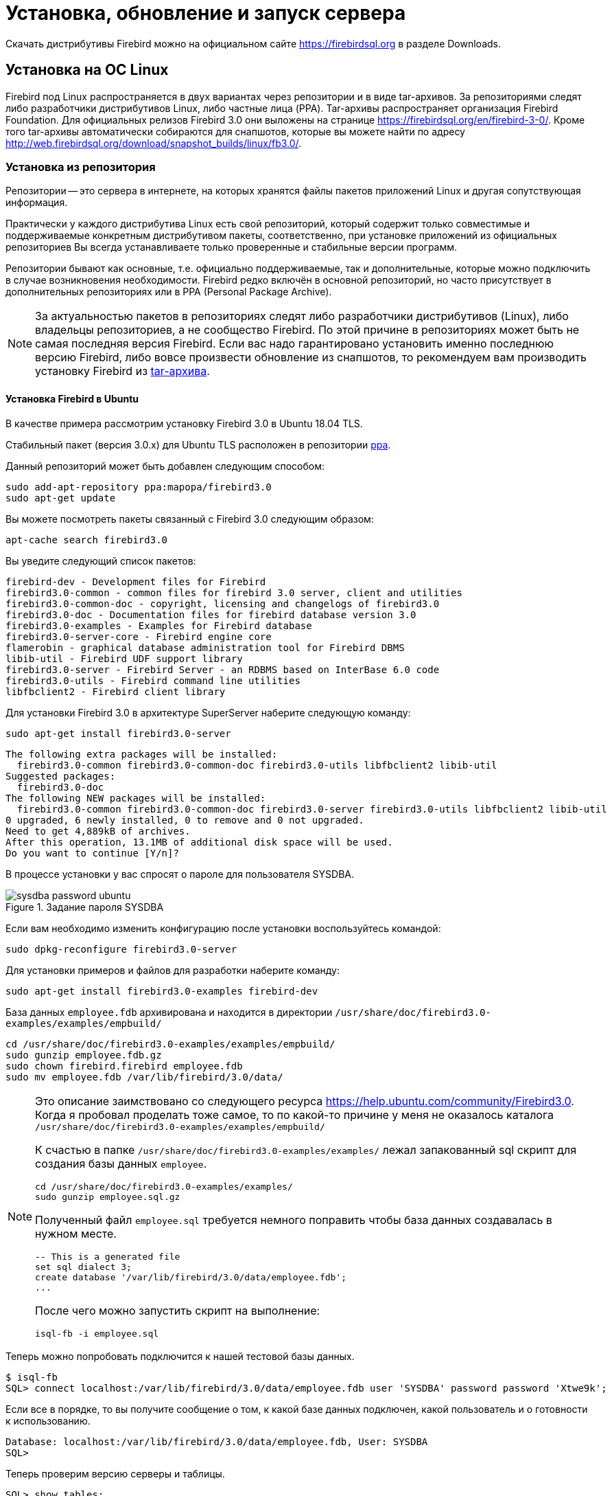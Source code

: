 [[fbadmdg-install]]
= Установка, обновление и запуск сервера

Скачать дистрибутивы Firebird можно на официальном сайте https://firebirdsql.org в разделе Downloads.

[[fbadmdg-install-linux]]
== Установка на ОС Linux

Firebird под Linux распространяется в двух вариантах через репозитории и в виде tar-архивов. За репозиториями следят либо разработчики дистрибутивов Linux, либо частные лица (PPA). Tar-архивы распространяет организация Firebird Foundation. Для официальных релизов Firebird 3.0 они выложены на странице https://firebirdsql.org/en/firebird-3-0/.
Кроме того tar-архивы автоматически собираются для снапшотов, которые вы можете найти по адресу http://web.firebirdsql.org/download/snapshot_builds/linux/fb3.0/.

[[fbadmdg-install-linux_repo]]
=== Установка из репозитория

Репозитории -- это сервера в интернете, на которых хранятся файлы пакетов приложений Linux и другая сопутствующая информация.

Практически у каждого дистрибутива Linux есть свой репозиторий, который содержит только совместимые и поддерживаемые конкретным дистрибутивом пакеты, соответственно, при установке приложений из официальных репозиториев Вы всегда устанавливаете только проверенные и стабильные версии программ.

Репозитории бывают как основные, т.е. официально поддерживаемые, так и дополнительные, которые можно подключить в случае возникновения необходимости. Firebird редко включён в основной репозиторий, но часто присутствует в дополнительных репозиториях или в PPA (Personal Package Archive).

[NOTE]
====
За актуальностью пакетов в репозиториях следят либо разработчики дистрибутивов (Linux), либо владельцы репозиториев, а не сообщество Firebird. По этой причине в репозиториях может быть не самая последняя версия Firebird. Если вас надо гарантировано установить именно последнюю версию Firebird, либо вовсе произвести обновление из снапшотов, то рекомендуем вам производить установку Firebird из <<fbadmdg-install-linux_tar,tar-архива>>. 
====

[[fbadmdg-install-linux_repo_ubuntu]]
==== Установка Firebird в Ubuntu

В качестве примера рассмотрим установку Firebird 3.0 в Ubuntu 18.04 TLS.

Стабильный пакет (версия 3.0.x) для Ubuntu TLS расположен в репозитории https://launchpad.net/%7Emapopa/+archive/firebird3.0[ppa].

Данный репозиторий может быть добавлен следующим способом:

[listing]
----
sudo add-apt-repository ppa:mapopa/firebird3.0
sudo apt-get update
----

Вы можете посмотреть пакеты связанный с Firebird 3.0 следующим образом:

[listing]
----
apt-cache search firebird3.0
----

Вы уведите следующий список пакетов:

[listing]
----
firebird-dev - Development files for Firebird
firebird3.0-common - common files for firebird 3.0 server, client and utilities
firebird3.0-common-doc - copyright, licensing and changelogs of firebird3.0
firebird3.0-doc - Documentation files for firebird database version 3.0
firebird3.0-examples - Examples for Firebird database
firebird3.0-server-core - Firebird engine core
flamerobin - graphical database administration tool for Firebird DBMS
libib-util - Firebird UDF support library
firebird3.0-server - Firebird Server - an RDBMS based on InterBase 6.0 code
firebird3.0-utils - Firebird command line utilities
libfbclient2 - Firebird client library
----

Для установки Firebird 3.0 в архитектуре SuperServer наберите следующую команду:

[listing]
----
sudo apt-get install firebird3.0-server
----

[listing]
----
The following extra packages will be installed:
  firebird3.0-common firebird3.0-common-doc firebird3.0-utils libfbclient2 libib-util
Suggested packages:
  firebird3.0-doc
The following NEW packages will be installed:
  firebird3.0-common firebird3.0-common-doc firebird3.0-server firebird3.0-utils libfbclient2 libib-util
0 upgraded, 6 newly installed, 0 to remove and 0 not upgraded.
Need to get 4,889kB of archives.
After this operation, 13.1MB of additional disk space will be used.
Do you want to continue [Y/n]?
----

В процессе установки у вас спросят о пароле для пользователя SYSDBA.

.Задание пароля SYSDBA
image::sysdba-password-ubuntu.png[]

Если вам необходимо изменить конфигурацию после установки воспользуйтесь командой:

[listing]
----
sudo dpkg-reconfigure firebird3.0-server
----

Для установки примеров и файлов для разработки наберите команду:

[listing]
----
sudo apt-get install firebird3.0-examples firebird-dev
----

База данных `employee.fdb` архивирована и находится в директории `/usr/share/doc/firebird3.0-examples/examples/empbuild/`

[listing]
----
cd /usr/share/doc/firebird3.0-examples/examples/empbuild/
sudo gunzip employee.fdb.gz
sudo chown firebird.firebird employee.fdb
sudo mv employee.fdb /var/lib/firebird/3.0/data/
----


[NOTE]
====
Это описание заимствовано со следующего ресурса https://help.ubuntu.com/community/Firebird3.0. Когда я пробовал проделать тоже самое, то по какой-то причине у меня не оказалось каталога `/usr/share/doc/firebird3.0-examples/examples/empbuild/`

К счастью в папке `/usr/share/doc/firebird3.0-examples/examples/` лежал запакованный sql скрипт для создания базы данных `employee`.

[listing]
----
cd /usr/share/doc/firebird3.0-examples/examples/
sudo gunzip employee.sql.gz
----

Полученный файл `employee.sql` требуется немного поправить чтобы база данных создавалась в нужном месте.

[listing]
----
-- This is a generated file
set sql dialect 3;
create database '/var/lib/firebird/3.0/data/employee.fdb';
...
----

После чего можно запустить скрипт на выполнение:

[listing]
----
isql-fb -i employee.sql
----

====

Теперь можно попробовать подключится к нашей тестовой базы данных.

[listing]
----
$ isql-fb
SQL> connect localhost:/var/lib/firebird/3.0/data/employee.fdb user 'SYSDBA' password password 'Xtwe9k';
----

Если все в порядке, то вы получите сообщение о том, к какой базе данных подключен, какой пользователь и о готовности к использованию.

[listing]
----
Database: localhost:/var/lib/firebird/3.0/data/employee.fdb, User: SYSDBA
SQL>
----

Теперь проверим версию серверы и таблицы.

[listing]
----
SQL> show tables;
       COUNTRY                                CUSTOMER
       DEPARTMENT                             EMPLOYEE
       EMPLOYEE_PROJECT                       JOB
       PROJECT                                PROJ_DEPT_BUDGET
       SALARY_HISTORY                         SALES

SQL> show version;
ISQL Version: LI-V3.0.5.33100 Firebird 3.0
Server version:
Firebird/Linux/AMD/Intel/x64 (access method), version "LI-V3.0.5.33100 Firebird 3.0"
Firebird/Linux/AMD/Intel/x64 (remote server), version "LI-V3.0.5.33100 Firebird 3.0/tcp (fbserver)/P15:C"
Firebird/Linux/AMD/Intel/x64 (remote interface), version "LI-V3.0.5.33100 Firebird 3.0/tcp (fbserver)/P15:C"
on disk structure version 12.0
----

Если ваш сервер установлен с графическим окружением, то вы также можете установить GUI инструмент администрирования `flamerobin` простой командой.

[listing]
----
sudo apt-get install flamerobin
----

[[fbadmdg-install-linux_repo_ubuntu_client]]
===== Установка только клиента Firebird

Если необходимо установить только клиента Firebird без сервера, то процедура немного сокращается.

Первым делом добавьте репозиторий ppa:mapopa/firebird3.0

[listing]
----
sudo add-apt-repository ppa:mapopa/firebird3.0
sudo apt-get update
----

Теперь устанавливаем сам клиент:

[listing]
----
sudo apt-get install libfbclient2
----

[[fbadmdg-install-linux_repo_centos]]
==== Установка Firebird в CentOS

В качестве примера рассмотрим установку Firebird 3.0 в CentOS 8.0.

Для установки Firebird 3.0 необходимо подключить репозиторий epel.

Это делается следующей командой:

[listing]
----
sudo dnf install https://dl.fedoraproject.org/pub/epel/epel-release-latest-8.noarch.rpm
----

Для просмотра информации о версии Firebird доступным для установки введите команду:

[listing]
----
sudo yum info firebird
----

[listing]
----
Последняя проверка окончания срока действия метаданных: 0:01:19 назад, Ср 08 янв 2020 11:46:11.
Имеющиеся пакеты
Имя          : firebird
Версия       : 3.0.4.33054
Выпуск       : 1.el8
Архитектура  : x86_64
Размер       : 3.6 M
Источник     : firebird-3.0.4.33054-1.el8.src.rpm
Репозиторий  : epel
Краткое опис : SQL relational database management system
URL          : http://www.firebirdsql.org/
Лицензия     : Interbase
Описание     : Firebird is a relational database offering many ANSI SQL standard
             : features that runs on Linux, Windows, and a variety of Unix
             : platforms. Firebird offers excellent concurrency, high
             : performance, and powerful language support for stored procedures
             : and triggers. It has been used in production systems, under a
             : variety of names, since 1981.
----

Как видим в репозитории доступна довольно свежая версия. Можно приступать к установке.

[listing]
----
sudo yum install firebird
----

[listing]
----
Последняя проверка окончания срока действия метаданных: 0:00:43 назад, Ср 08 янв 2020 11:51:23.
Зависимости разрешены.
================================================================================
 Пакет                 Архитектура   Версия                   Репозиторий Размер
================================================================================
Installing:
 firebird              x86_64        3.0.4.33054-1.el8        epel        3.6 M
Установка зависимостей:
 firebird-utils        x86_64        3.0.4.33054-1.el8        epel        1.1 M
 libfbclient2          x86_64        3.0.4.33054-1.el8        epel        592 k
 libib-util            x86_64        3.0.4.33054-1.el8        epel         18 k
 libtommath            x86_64        1.1.0-1.el8              epel         47 k

Результат транзакции
================================================================================
Установка  5 Пакетов

Объем загрузки: 5.4 M
Объем изменений: 23 M
Продолжить? [д/Н]: y
Загрузка пакетов:
(1/5): libfbclient2-3.0.4.33054-1.el8.x86_64.rp 372 kB/s | 592 kB     00:01    
(2/5): libib-util-3.0.4.33054-1.el8.x86_64.rpm  107 kB/s |  18 kB     00:00    
(3/5): firebird-utils-3.0.4.33054-1.el8.x86_64. 617 kB/s | 1.1 MB     00:01    
(4/5): libtommath-1.1.0-1.el8.x86_64.rpm        451 kB/s |  47 kB     00:00    
(5/5): firebird-3.0.4.33054-1.el8.x86_64.rpm    1.5 MB/s | 3.6 MB     00:02    
--------------------------------------------------------------------------------
Общий размер                                    1.3 MB/s | 5.4 MB     00:04
----

Теперь необходимо задать пароль для пользователя `SYSDBA`. Я предпочитаю делать это через `isql`.

[listing]
----
cd /usr/bin
sudo ./isql-fb
----

[listing]
----
Use CONNECT or CREATE DATABASE to specify a database
SQL> connect security.db user sysdba;
Database: security.db, User: SYSDBA
SQL> create user sysdba password 'xRt3sd6T';
SQL> exit;
----

[NOTE]
====
Обратите внимание, что утилита `isql` переименована в `isql-fb`. Это сделано потому, что в Linux уже есть утилита `isql` в рамках проекта unixODBC.
====

Осталось включить и запустить сервис firebird-superserver.

[listing]
----
sudo systemctl enable firebird-superserver
----

[listing]
----
Created symlink /etc/systemd/system/multi-user.target.wants/firebird-superserver.
service  → /usr/lib/systemd/system/firebird-superserver.service.
----

[listing]
----
sudo systemctl start firebird-superserver
----


[[fbadmdg-install-linux_repo_centos_client]]
===== Установка только клиента Firebird

Если необходимо установить только клиента Firebird без сервера, то процедура немного сокращается.

Первым делом добавьте репозиторий EPEL

[listing]
----
sudo dnf install https://dl.fedoraproject.org/pub/epel/epel-release-latest-8.noarch.rpm
sudo dnf update
----

Теперь устанавливаем сам клиент:

[listing]
----
sudo dnf install libfbclient2
----


[[fbadmdg-install-linux_tar]]
=== Ручная установка из tar архива

Tar-архивы распространяет организация Firebird Foundation. Для официальных релизов Firebird 3.0 они выложены на странице https://firebirdsql.org/en/firebird-3-0/. Кроме того tar-архивы автоматически собираются для снапшотов, которые вы можете найти по адресу http://web.firebirdsql.org/download/snapshot_builds/linux/fb3.0/.

Стоит отметить что процедура установки из tar-архивов одинаковая для всех дистрибутивов Linux. Нюансы возникают только при разрешении зависимостей от некоторых библиотек.

[NOTE]
====
При установке из tar-архива сервер будет установлен в директорию `/opt/firebird`

В отличие от установки из репозиториев утилита `isql` не переименована и расположена в `/opt/firebird/bin`.
====

[[fbadmdg-install-linux_tar_ubuntu]]
==== Установка Firebird в Ubuntu

В качестве примера рассмотрим установку Firebird 3.0 в Ubuntu 18.04.

Перед установкой Firebird необходимо установить следующие пакеты 

[listing]
----
sudo apt-get install libtommath1
----

Для библиотеки `libtommath` необходимо также создать символическую ссылку: 

[listing]
----
sudo ln -sf /usr/lib/x86_64-linux-gnu/libtommath.so /usr/lib/x86_64-linux-gnu/libtommath.so.0
----

Скачиваем и распаковываем tar-архив текущей версии Firebird

[listing]
----
wget https://github.com/FirebirdSQL/firebird/releases/download/R3_0_5/Firebird-3.0.5.33220-0.amd64.tar.gz
tar xvf Firebird-3.0.5.33220-0.amd64.tar.gz
cd Firebird-3.0.5.33220-0.amd64
----

Теперь можно запускать скрипт установки 

[listing]
----
sudo ./install.sh
----

В процессе инсталляции у вас спросят пароль для пользователя `SYSDBA`.

Обычно после этого служба Firebird стразу же установлена и запущена, вы можете проверить это командой: 

[listing]
----
systemctl status firebird-superserver
----

[listing]
----
systemctl status firebird-superserver
● firebird-superserver.service - Firebird Database Server ( SuperServer )
   Loaded: loaded (/lib/systemd/system/firebird-superserver.service; enabled; ve
   Active: active (running) since Sun 2020-01-26 15:18:24 UTC; 8min ago
  Process: 6921 ExecStart=/opt/firebird/bin/fbguard -pidfile /var/run/firebird/f
 Main PID: 6923 (firebird)
    Tasks: 4 (limit: 4614)
   CGroup: /system.slice/firebird-superserver.service
           ├─6922 /opt/firebird/bin/fbguard -pidfile /var/run/firebird/firebird.
           └─6923 /opt/firebird/bin/firebird

янв 26 15:18:24 dbserver systemd[1]: Starting Firebird Database Server ( SuperSe
янв 26 15:18:24 dbserver systemd[1]: firebird-superserver.service: Can't open PI
янв 26 15:18:24 dbserver systemd[1]: firebird-superserver.service: Supervising p
янв 26 15:18:24 dbserver systemd[1]: Started Firebird Database Server ( SuperSer
----

Если это не так выполните 

[listing]
----
sudo systemctl enable firebird-superserver
sudo systemctl start firebird-superserver
----

[[fbadmdg-install-linux_tar_centos]]
==== Установка Firebird в CentOS

В качестве примера рассмотрим установку Firebird 3.0 в CentOS 8.0.

Для установки Firebird 3.0 необходимо подключить репозиторий epel. Это делается следующей командой:

[listing]
----
sudo dnf install https://dl.fedoraproject.org/pub/epel/epel-release-latest-8.noarch.rpm
----

Перед установкой Firebird необходимо установить следующие пакеты

[listing]
----
sudo dnf -y install libtommath
sudo dnf -y install libicu-devel
sudo dnf -y install libncurses*
----

Для библиотеки libtommath необходимо также создать символическую ссылку: 

----
sudo ln -sf /usr/lib64/libtommath.so.1 /usr/lib64/libtommath.so.0
----

Скачиваем и распаковываем tar-архив текущей версии Firebird

[listing]
----
wget https://github.com/FirebirdSQL/firebird/releases/download/R3_0_5/Firebird-3.0.5.33220-0.amd64.tar.gz
tar xvf Firebird-3.0.5.33220-0.amd64.tar.gz
cd Firebird-3.0.5.33220-0.amd64
----

Теперь можно запускать скрипт установки 

[listing]
----
sudo ./install.sh
----

В процессе инсталляции у вас спросят пароль для пользователя `SYSDBA`.

Обычно после этого служба Firebird стразу же установлена и запущена, вы можете проверить это командой: 

[listing]
----
systemctl status firebird-superserver
----

[listing]
----
● firebird-superserver.service - Firebird Database Server ( SuperServer )
   Loaded: loaded (/usr/lib/systemd/system/firebird-superserver.service; enable>
   Active: active (running) since Sun 2020-01-26 18:41:14 MSK; 2h 24min left
  Process: 1105 ExecStart=/opt/firebird/bin/fbguard -pidfile /var/run/firebird/>
 Main PID: 1143 (firebird)
    Tasks: 5 (limit: 17728)
   Memory: 18.5M
   CGroup: /system.slice/firebird-superserver.service
           ├─1132 /opt/firebird/bin/fbguard -pidfile /var/run/firebird/firebird>
           └─1143 /opt/firebird/bin/firebird

янв 26 18:41:13 localhost.localdomain systemd[1]: Starting Firebird Database Se>
янв 26 18:41:13 localhost.localdomain systemd[1]: firebird-superserver.service:>
янв 26 18:41:14 localhost.localdomain systemd[1]: firebird-superserver.service:>
янв 26 18:41:14 localhost.localdomain systemd[1]: Started Firebird Database Ser>
----

Если это не так выполните 

[listing]
----
sudo systemctl enable firebird-superserver
sudo systemctl start firebird-superserver
----

[[fbadmdg-install-linux_tar_change_mode]]
==== Изменение режима работы Firebird

При установке сервера из tar-архива Firebird по умолчанию устанавливается в архитектуре SuperServer. Если вам необходимо изменить режим работы сервера, то сделать это можно при помощи скрипта `/opt/firebird/bin/changeServerMode.sh`

[listing]
----
sudo /opt/firebird/bin/changeServerMode.sh
----

[listing]
----
Firebird server may run in 2 different modes - super and classic.
Super server provides better performance, classic - better availability.

Which option would you like to choose: (super|classic) [super] classic
Stopping currently running engine...
Starting firebird in classic server mode...
Updated /opt/firebird/firebird.conf
Done.
----

[[fbadmdg-install-linux_client]]
=== Ручная установка клиента



[[fbadmdg-install-windows]]
== Установка на ОС Windows

Firebird под Windows распространяется в двух вариантах: в виде выполняемого файла установщика с расширением exe и в виде zip или 7z архивов. Для 32-разрядного варианта в имени файла содержится суффикс Win32, для 64-разрядного -- x64. Отладочный вариант имеет дополнительный суффикс pdb.

[[fbadmdg-install-windows_exe]]
=== Установка из исполняемого пакета

Скачайте и запустите инсталяционный пакет разрядности, соответствующей разрядности операционной системы (Win32 может работать на 64-разрядной Windows, но это не имеет смысла). Инсталляция СУБД Firebird осуществляется с помощью стандартного мастера установки программ. В ходе установки мастер собирает всю необходимую для установки сервера информацию, производит копирование файлов и регистрацию программных модулей в реестре Windows.

[NOTE]
====
Для установки Firebird необходимы права администратора.
====

Рекомендуется перед установкой этого пакета *деинсталлировать* все предыдущие версии Firebird или InterBase. Особенно важно убедиться, что файлы `fbclient.dll` и `gds32.dll` удалены из каталога `system32`.

Если вам необходимо установить Firebird 3.0 совместно с другими версиями, то это необходимо сделать из zip-архива.

Выберите язык установки. Предусмотрена установка на русском, английском и других языках. 

.Выбор языка установки
image::select-install-lang.png[Выбор языка установки]


.Лицензионное соглашение и информация об установке
image::install-license.png[Лицензионное соглашение]

В процессе инсталляции вам будет предложено выбрать папку для установки, а также выбрать устанавливаемые компоненты. 

.Выбор компонентов для установки
image::install-select-components.png[Выбор компонентов для установки]


[[fbadmdg-install-windows_exe_servermode]]
==== Выбор архитектуры сервера

Далее будет предложено выбрать архитектуру сервера и некоторые дополнительные опции.

Доступны следующие архитектуры: 

* **Classic**: 
+
** использует отдельный процесс на каждое пользовательское соединение; 
** каждый процесс содержит в себе все что нужно для работы с базой данных: область памяти для метаданных, страничный кэш для минимизации повторных чтений из файла БД; память для сортировок; 
** если происходит сбой, другие соединения остаются работоспособными 
** поддержка мультипроцессорности: в многопроцессорных системах ОС автоматически распределяет процессы по процессорам/ядрам 
* **Superserver**:
+
** один процесс с общей областью памяти для всех пользовательских соединений (общий страничный кеш и память под сортировки); 
** используется пул потоков ОС для обработки запросов от соединений, таким образом каждое соединение работает в отдельном потоке управляемом ОС, а неактивные соединения не отъедают ресурсы потоков; 
** каждый поток со своим кэшем метаданных; 
** поддержка мультипроцессорности: потоки ОС легко распараллеливаются; 
** возможный сбой в одном процессе разорвет все подключения. 
* **SuperClassic**: 
+
** единый процесс на всех пользователей с общей памятью под сортировки;
** используется пул потоков ОС для обработки запросов от соединений, таким образом каждое соединение работает в отдельном потоке управляемом ОС, а неактивные соединения не отъедают ресурсы потоков; 
** каждый поток со своим страничным кэшем и кэшем метаданных; 
** поддержка мультипроцессорности: потоки ОС легко распараллеливаются; 
** возможный сбой в одном процессе разорвет все подключения. 


.Выбор архитектуры
image::install-select-architect.png[Выбор архитектуры]

Каждый из режимов стабилен, и нет причин полностью отдавать предпочтение какому-то одному. Конечно, у вас могут быть свои собственные конкретные соображения. Если Вы сомневаетесь, просто следуйте за установкой по умолчанию. Позже вы можете изменить архитектуру через файл конфигурации `firebird.conf` (параметр `ServerMode`), что потребует перезагрузки, но не переустановки.

==== Установка Guardian

Мы собираемся отказаться от использования Firebird Guardian в будущих версиях. Он не работает в случае архитектуры Classic Server и программа установки не предлагает его установку, если выбрана данная архитектура. Для архитектур SuperServer и SuperClassic установка Firebird Guardian возможна, но по умолчанию не выбрана. 

==== Способ запуска сервера Firebird

Сервер может быть запущен в качестве приложения (менее предпочтительный вариант) или в качестве службы. Для запуска в качестве приложения используется следующая команда:

[listing]
----
firebird -a
----

==== Установка gds32.dll

По умолчанию данная библиотека не копируется в системные папки Windows в процессе установки. Мы не можем гарантировать, что необходимые библиотеки MS VC runtime будут установлены и доступны в системе. Тем не менее, данная возможность доступна опционально в процессе установки, так же как и копирование `fbclient.dll` в системные папки Windows. Если вы используете данную возможность, то вы должны убедиться, что библиотеки MS VC runtime версии 10.0 установлены в системе. 

==== Авторизация с предыдущих версий клиента Firebird

В Firebird 3.0 по умолчанию используется безопасная парольная аутентификация (SRP). Клиенты Firebird 2.5 и более ранние версии использовали традиционную аутентификацию (Legacy_Auth), которая отключена в Firebird 3.0 по-умолчанию, поскольку не является безопасной.

Вы можете разрешить авторизацию предыдущими версиями клиентов Firebird в процессе инсталляции. Это можно сделать и после установки изменив параметры <<_config_param_auth,AuthServer>>, <<_config_param_usermanager,UserManager>> и <<_config_param_wirecrypt,WireCrypt>>.

==== Пароль SYSDBA

Изначально в системе существует только один пользователь -- администратор сервера SYSDBA (пароль по умолчанию -- masterkey). Этот пользователь обладает полными правами на выполнение всех функций по управлению работой сервера и работе с базами данных. В процессе инсталляции Вас попросят изменить пароль данного пользователя в целях безопасности. 

.Задание пароля SYSDBA
image::install-sysdba-password.png[Задание пароля SYSDBA]

После этого шага будет отображено окно, в котором отображаются опции, выбранные пользователем, если вас всё устраивает можно начать автоматическую установку сервера.

[[fbadmdg-install-windows_zip]]
=== Ручная установка из ZIP архива

Скачайте архив соответствующей разрядности и распакуйте его в директорию, в которой будет размещён сервер Firebird.

[[fbadmdg-install-windows_init_sysdba]]
==== Инициализация SYSDBA

Начиная с Firebird 3.0 пользователь SYSDBA не инициализирован по умолчанию (для плагина управления пользователями SRP), поэтому необходимо явно создать пользователя и указать ему пароль. Это можно сделать двумя способами: с использованием консольного инструмента для выполнения интерактивных запросов `isql.exe` и консольного инструмента для управления базой данных безопасности `gsec.exe`.

[NOTE]
====
В зависимости от размещения Firebird эти утилиты могут потребовать запуска с привилегиями администратора.
====

[[fbadmdg-install-windows_isql]]
===== Инициализация SYSDBA с помощью ISQL

Запустите инструмент для выполнения интерактивных запросов `isql.exe`. Соединитесь с базой данных безопасности в режиме встроенного сервера, указав при этом пользователя SYSDBA без пароля.

[NOTE]
====
Пользователя SYSDBA ещё не существует в базе данных безопасности, но в embedded режиме пользователь и его пароль не проверяется, и Firebird доверяет любому указанному имени пользователя.
====

Выполите SQL запрос для создания пользователя SYSDBA:

[listing]
----
CREATE USER SYSDBA PASSWORD '<password>';
----

Пользователь SYSDBA инициализирован, можно выходить из интерактивного режима.

.Инициализация SYSDBA через isql
[example]
====
[source]
----
c:\Firebird\3.0>isql
Use CONNECT or CREATE DATABASE to specify a database
SQL> connect security.db user SYSDBA;
Database: security.db, User: SYSDBA
SQL> CREATE USER SYSDBA PASSWORD 'm8ku234pp';
SQL> exit;

c:\Firebird\3.0>
----
====

[[fbadmdg-install-windows_gsec]]
===== Инициализация SYSDBA с помощью GSEC

Запустите `gsec.exe` указав пользователя SYSDBA и базу данных `security.db`.

Выполите команду для добавления пользователя SYSDBA:

[listing]
----
add SYSDBA -pw <password>
----

.Инициализация SYSDBA через GSEC
[example]
====
[listing]
----
c:\Firebird\3.0>gsec -user SYSDBA -database security.db
*** gsec is deprecated, will be removed soon ***

GSEC> add SYSDBA -pw m8ku234pp
GSEC> quit

c:\Firebird\3.0>
----
====

[NOTE]
====
Инструмент `gsec.exe` является устаревшим, многие возможности доступные через SQL не доступны в нём.
====

[[fbadmdg-install-windows_config]]
==== Конфигурация

[[fbadmdg-install-windows_config_mode]]
===== Режим сервера

По-умолчанию Firebird будет стартовать в режиме SuperServer. Если вы хотите чтобы сервер запускался в другой архитектуре, то необходимо изменить значение параметра `ServerMode` в `firebird.conf`. Удалите комментарий (удалите решётку) и установите нужный режим: Super, SuperClassic или Classic.

[listing]
----
ServerMode = Classic
----

Подробнее о режимах севера и параметре `ServerMode` читайте в <<fbadmdg-install-windows_exe_servermode,Выбор архитектуры сервера>> и <<_config_param_servermode,ServerMode>>.

[[fbadmdg-install-windows_config_auth]]
===== Авторизация с предыдущих версий клиента Firebird

В Firebird 3.0 по умолчанию используется безопасная парольная аутентификация (SRP). Клиенты Firebird 2.5 и более ранние версии использовали традиционную аутентификацию (Legacy_Auth), которая отключена в Firebird 3.0 по-умолчанию, поскольку не является безопасной.

Для поддержки традиционной аутентификации необходимо изменить следующие параметры <<_config_param_auth,AuthServer>>, <<_config_param_usermanager,UserManager>> и <<_config_param_wirecrypt,WireCrypt>>.

.Включение авторизации с предыдущих версий клиента Firebird
[example]
====
[listing]
----
AuthServer = Srp256, Srp, Legacy_Auth
UserManager = Srp, Legacy_UserManager
WireCrypt = Enabled
----
====

[NOTE]
====
Если вам не нужна поддержка безопасной парольной аутентификации (SRP), удалите из `AuthServer` плагины Srp256 и Srp; из `AuthServer` -- Legacy_UserManager, а `WireCrypt` можете изменить на Disabled.
====

После вышеперечисленных манипуляций у нас будет активно два менеджера пользователей, по умолчанию активный тот что первый в списке UserManager.

[IMPORTANT]
====
Одноименные пользователи в разных менеджерах пользователей -- это разные пользователи.
====

Ранее мы уже создали SYSDBA в менеджере пользователей SRP. В Legacy_UserManager SYSDBA уже существует, причём со стандартным паролем masterkey, который необходимо изменить. Сделаем это c использованием инструмента `isql`. В операторе `ALTER USER` необходимо обязательно указать менеджер пользователей Legacy_UserManager. 

[listing]
----
c:\Firebird\3.0>isql
Use CONNECT or CREATE DATABASE to specify a database
SQL> connect security.db user sysdba;
Database: security.db, User: SYSDBA
SQL> ALTER USER SYSDBA SET PASSWORD 'er34gfde' USING PLUGIN Legacy_UserManager;
SQL> exit;

c:\Firebird\3.0>
----


[[fbadmdg-install-windows_config_with_other]]
===== Одновременный запуск нескольких Firebird

Для одновременного запуск нескольких Firebird, необходимо развести их по разным портам tcp (если конечно слушатель запущен в режиме прослушивания TCP/IP). Для этого необходимо изменить в `firebird.conf` параметр `RemoteServicePort`.

Например, если у вас уже есть один сервер который слушает порт 3050, то необходимо установить любой другой свободный порт, например 3051. В этом случае в строке подключения необходимо будет указывать новый порт.

[listing]
----
RemoteServicePort = 3051
----

Если необходимо обеспечить также одновременную работоспособность по локальному протоколу XNET и через именованные каналы WNET, то необходимо так же изменить параметры `IpcName` и `RemotePipeName`. Однако стоит учесть, что эти параметры придётся изменять и на стороне клиента через DPB.

[IMPORTANT]
====
Если вы хотите запускать несколько экземпляров Firebird, то не используйте утилиту `instreg.exe`, которая записывает путь к серверу в реестр Windows.
====

[[fbadmdg-install-windows_instreg]]
==== Запись в реестре

Утилита `instreg.exe` позволяет прописывать в реестр Windows путь к корневому каталогу сервера. Для этого необходимо запустить команду

[listing]
----
instreg install -z
----

Для удаления записи из реестра необходимо запустит следующую команду

[listing]
----
instreg remove -z
----

[IMPORTANT]
====
Если вы хотите запускать несколько экземпляров Firebird, то не используйте утилиту `instreg.exe`.
====

[NOTE]
====
Переключатель -z не является обязательным, он позволяет вывести установленную или удаленную версию Firebird.
====

[[fbadmdg-install-windows_instsvc]]
==== Установка и запуск Firebird как службы

Утилита `instsvc.exe` записывает, удаляет или меняет информацию о запуске сервера в базе сервисов операционной системы.
Кроме того, она позволяет управлять запуском и остановкой сервиса. Если запустить её без параметров, то будет выведена справка по командам и параметрам.

[listing]
----
instsvc
----

[listing]
----
Usage:
  instsvc i[nstall]
                    [ -a[uto]* | -d[emand] ]
                    [ -g[uardian] ]
                    [ -l[ogin] username [password] ]
                    [ -n[ame] instance ]
                    [ -i[nteractive] ]

          sta[rt]   [ -b[oostpriority] ]
                    [ -n[ame] instance ]
          sto[p]    [ -n[ame] instance ]
          q[uery]
          r[emove]  [ -n[ame] instance ]


  '*' denotes the default values
  '-z' can be used with any other option, prints version
  'username' refers by default to a local account on this machine.
  Use the format 'domain\username' or 'server\username' if appropriate.
----

Для установки сервиса необходимо ввести команду

[listing]
----
instsvc install
----

В этом случае Firebird будет установлен в качестве службы с именем "`Firebird Server – DefaultInstance`". Эта служба будет запускаться автоматически при старте ОС, под учётной записью LocalSystem, предназначенной для служб.

Если необходимо чтобы было установлено несколько экземпляров Firebird работающих как службы, то необходимо задать им разные имена с помощью переключателя `-n`

[listing]
----
instsvc install -n fb30
----

Для запуска службы воспользуйтесь командой

[listing]
----
instsvc start
----

Если служба была установлена с именем отличным от умолчательного, то необходимо воспользоваться переключателем `-n`

[listing]
----
instsvc start -n fb30
----

Для остановки службы воспользуйтесь командой

[listing]
----
instsvc stop
----

Если служба была установлена с именем отличным от умолчательного, то необходимо воспользоваться переключателем `-n`

[listing]
----
instsvc stop -n fb30
----

Для удаления сервиса необходимо ввести команду

[listing]
----
instsvc remove
----

Если служба была установлена с именем отличным от умолчательного, то необходимо воспользоваться переключателем `-n`

[listing]
----
instsvc remove -n fb30
----

Для просмотра всех служб Firebird установленных в системе воспользуйтесь командой

[listing]
----
instsvc query
----

[listing]
----
Firebird Server - fb30 IS installed.
  Status  : running
  Path    : C:\Firebird\3.0\firebird.exe -s fb30
  Startup : automatic
  Run as  : LocalSystem

Firebird Server - fb40 IS installed.
  Status  : running
  Path    : C:\Firebird\4.0\firebird.exe -s fb40
  Startup : automatic
  Run as  : LocalSystem
----

[[fbadmdg-install-windows_bat]]
==== Использование install_service.bat и uninstall_service.bat

Для упрощения процедуру установки и удаления служб в ZIP архиве в комплекте с Firebird поставляются два BAT файла: `install-service.bat` и `uninstall_service.bat`.

В этом случае процедура установки Firebird в качестве сервиса выглядит следующим образом

[listing]
----
install_service.bat
----

Если необходимо задать службе имя отличное от умолчательного, то указываем это имя в качестве аргумента

[listing]
----
install_service.bat fb30
----

В этом случае процедура удаления службы Firebird выглядит следующим образом

[listing]
----
uninstall_service.bat
----

Если служба была установлена с именем отличным от умолчательного, то указываем это имя в качестве аргумента

[listing]
----
uninstall_service.bat fb30
----

[[fbadmdg-install-windows_app]]
==== Запуск Firebird как приложения

Для запуска Firebird в качестве приложения достаточно выполнить команду

[listing]
----
firebird -a
----

[TIP]
====
Запуск Firebird как приложения удобен на компьютере разработчика. Это особенно полезно во время отладки UDF, UDR и различных плагинов Firebird.
====

[[fbadmdg-install-windows_client]]
==== Установка клиента

Если речь идёт об установке только о клиентской части, то обязательно требуется файл `fbclient.dll`. Клиент Firebird 3.0 обязательно требует наличие установленного Microsoft Runtime C++ 2010 соответствующей разрядности. Если данная библиотека не установлено, то можно скопировать дополнительные библиотеки, которые поставляются в ZIP архиве под Windows `msvcp100.dll` и `msvcr100.dll`.

Желательно, чтобы рядом с `fbclient.dll` был расположен файл сообщений `firebird.msg`. Большинство сообщений об ошибках уже содержатся в `fbclient.dll`, однако если вы собираетесь пользоваться консольными утилитами файл `firebird.msg` обязательно должен присутствовать.

Если требуется сжатие трафика при работе по TCP/IP, то потребуется так же библиотека `zlib1.dll`.

Для того чтобы клиентское приложение могло загрузить библиотеку `fbclient.dll` она должна располагаться либо рядом с приложением, либо в одной из директорий в которой производится поиск, например добавленной в `PATH` или системной директории для размещения общедоступных библиотек (`system32` или `SysWOW64`).

[IMPORTANT]
====
Размещение клиентской библиотеки в `PATH` может помешать другим приложениям, которым требуется клиентская библиотека другой версии или другого сервера. Поэтому, если предполагается, что приложение должно работать независимо от других приложений с конкретной версией клиента, то файлы клиента требуется разместить в папке приложения, и не прописывать этот путь в `PATH`.
====

Если у вас ещё нет (и не планируется) установок сервера Firebird или его клиента, то вы можете зарегистрировать путь к корню Firebird в реестре.

[listing]
----
instreg install
----

[[fbadmdg-install-windows_client_instclient]]
===== Утилита instclient

Утилита `instclient.exe` позволяет:

* установить клиентскую часть одной командой;
* установить клиентскую часть как `fbclient.dll` и/или `gds32.dll`;
* проверить наличие установленной библиотеки `fbclient.dll` и/или `gds32.dll`;
* удалить ранее установленные `fbclient.dll` и/или `gds32.dll`.


[NOTE]
====
Утилита `instclient.exe` должна быть запущена с правами администратора.
====

Если запустить `instclient.exe` без параметров, то будет выведена краткая справка:

[listing]
----
instclient
----

[listing]
----
Usage:
  instclient i[nstall] [ -f[orce] ] library
             q[uery] library
             r[emove] library

  where library is:  f[bclient] | g[ds32]
----

Для развёртывания клиентской библиотеки Firebird в системном каталоге Windows воспользуйтесь командой

[listing]
----
instclient install fbclient
----

[listing]
----
FBCLIENT.DLL has been installed to the System directory.
----

При развёртывании библиотеки проверяется версия и инкрементируется счётчик общих библиотек. Для отмены проверки версии вы можете воспользоваться переключателем `-force`.

Некоторые старые приложения требуют для работы клиентскую библиотеку `gds32.dll` (наследие Interbase). Кроме того, многие приложения требуют для работы не просто `gds32.dll`, но и проверяют версию этой библиотеки. Именно поэтому простое переименовывание `fbclient.dll` в `gds32.dll` для таких программ работать не будет -- версия библиотеки окажется ниже 6.0 (т.к. соответствует версии Firebird, у которого нумерация версий идет с 1.0). Утилита `instclient.exe` позволяет не просто установить `gds32.dll`, но и изменить её версию на корректную.

[listing]
----
instclient install gds32
----

[listing]
----
GDS32.DLL has been installed to the System directory.
----

Утилита `instclient.exe` позволяет также проверить наличие установленной клиентской библиотеки с помощью команды

[listing]
----
instclient q fbclient
----

[listing]
----
Installed FBCLIENT.DLL version : 3.0.4.33054 (shared DLL count 1)
----

[listing]
----
instclient q gds32
----

[listing]
----
Installed GDS32.DLL version : 6.3.4.33054 (shared DLL count 2)
----

Для удаления воспользуйтесь командой

[listing]
----
instclient remove fbclient
----

[listing]
----
The FBCLIENT.DLL has been removed from the System directory.
----

[listing]
----
instclient remove gds32
----

[listing]
----
The GDS32.DLL has been removed from the System directory.
----

[[fbadmdg-install-windows_update]]
==== Обновление

В данном случае речь об обновлении в рамках пойнт-релизов (третья цифра в версии сервера) или так называемых сервис-паков. Обновление мажорной или минорной версии обычно требует гораздо больше действий, описанных в Release Note, и называется "`Миграцией`". 

[NOTE]
====
Обычно обновление в рамках пойнт-релизов не требует процедуры резервного копирования и восстановления базы данных средством `gbak`, но бывают исключения. Такие исключения обязательно описаны в Release Note, поэтому обязательно ознакомьтесь с ним перед обновлением.
====

Примерно те же действия требуются при обновлении на текущий снапшот. Снапшоты -- это ежедневные сборки сервера Firebird, которые включают самые последние изменения текущей версии сервера. Это позволяет иметь самую свежую версию сервера с исправленными ошибками и улучшениями. Однако учтите, что снапшоты не проходят полный цикл тестирования и могут содержать новые ошибки или регрессии. Поэтому не обновляйтесь до снапшота без явной необходимости (исправленные в нём ошибки касаются вас непосредственно).

Алгоритм обновления поверх существующего сервера Firebird следующий:

. Убедится что все пользователи отключены от всех баз данных обслуживаемых обновляемым сервером Firebird. С помощью команды 
+
[listing]
----
gfix -shut -force n databasename
----
+
можно закрыть все подключения и запретить последующие. 
. Остановить сервер
. Сделать резервную копию корневого каталога сервера
. Распаковать из ZIP архива с пойнт-релизом или снапшотом файлы в корневую директорию сервера
. Заменить новые файлы конфигурации (`firebird.conf`, `databases.conf` и другие), а также файл `security3.fdb` на прежние
. Запустить обновленный сервер
. Перевести базы данных в онлайн-режим 
+
[listing]
----
gfix -online databasename
----


[[fbadmdg-install-windows_embedded]]
==== Встроенный сервер

Начиная с Firebird 3.0 встроенная (embedded) версия не распространяется отдельно. Всё, что необходимо для развертывания Firebird Embedded, находится в том же самом ZIP архиве, что и обычная версия.

Для функционирования Firebird Embedded необходимы следующие файлы: 

* клиентская библиотека (`fbclient.dll` или `libfbclient.so`);
* движок для работы с ODS 12.0 (`engine12.dll` или `libEngine12.so`) из папки `plugins`;
* библиотека интернационализации, которая находится в каталоге `intl`; 
* файл сообщений `firebird.msg`;
* для изменения некоторых параметров могут потребоваться `firebird.conf` и/или `databases.conf`;
* в Windows обязательно необходимы файлы ICU библиотеки;
* если в Windows не установлен MS VC++ Runtime 2010, то необходимы также файлы (`msvcp100.dll` и `msvcr100.dll`);
* если вам необходимы консольные инструменты администрирования, то скопируйте также `gbak`, `gfix`, `gstat`, `isql`, `nbackup`.


[[fbadmdg-install-windows_embedded_config]]
===== Конфигурация

По умолчанию Firebird работает в режиме Super сервера, в том числе и в embedded варианте. Это не очень удобно, поскольку Super открывает файл базы данных в монопольном режиме, что обозначает что только один процесс может работать с базой данных. Для изменения режима запуска необходимо отредактировать (возможно раскомментировать) значение параметра `ServerMode` на Classic или SuperClassic в файле `firebird.conf`.

Поскольку в embedded варианте сетевой доступ не используется вы можете отредактировать также провайдеры `Providers`, удалив от туда лишние провайдеры Remote и Loopback.

[listing]
----
Providers = Engine12
----
